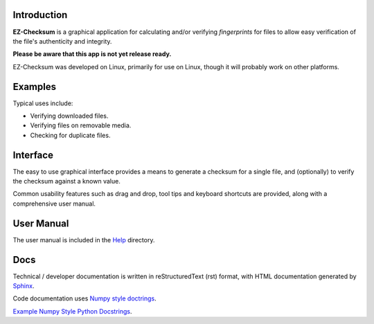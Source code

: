 Introduction
------------

**EZ-Checksum** is a graphical application for calculating and/or verifying *fingerprints* for files to allow easy verification of the file's authenticity and integrity.

**Please be aware that this app is not yet release ready.**

EZ-Checksum was developed on Linux, primarily for use on Linux, though it will probably work on other platforms.

Examples
--------
Typical uses include:

* Verifying downloaded files.
* Verifying files on removable media.
* Checking for duplicate files.

Interface
---------
The easy to use graphical interface provides a means to generate a checksum for a single file, and (optionally) to verify the checksum against a known value.

Common usability features such as drag and drop, tool tips and keyboard shortcuts are provided, along with a comprehensive user manual.

User Manual
-----------
The user manual is included in the `Help <../../help/index.html>`_ directory.

Docs
----
Technical / developer documentation is written in reStructuredText (rst) format, with HTML documentation generated by `Sphinx <http://www.sphinx-doc.org>`__.

Code documentation uses `Numpy style doctrings <https://numpydoc.readthedocs.io/en/latest/format.html>`__.

`Example Numpy Style Python Docstrings <https://numpydoc.readthedocs.io/en/latest/example.html>`__.
